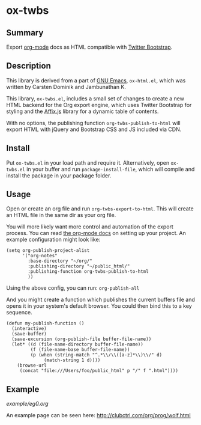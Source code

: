 * ox-twbs

** Summary

Export [[http://orgmode.org/][org-mode]] docs as HTML compatible with [[http://getbootstrap.com/][Twitter Bootstrap]].

** Description

This library is derived from a part of [[http://www.gnu.org/software/emacs/][GNU Emacs]], =ox-html.el=, which
was written by Carsten Dominik and Jambunathan K.

This library, =ox-twbs.el=, includes a small set of changes to create
a new HTML backend for the Org export engine, which uses Twitter
Bootstrap for styling and the [[http://getbootstrap.com/javascript/#affix][Affix.js]] library for a dynamic table of
contents.

With no options, the publishing function =org-twbs-publish-to-html=
will export HTML with jQuery and Bootstrap CSS and JS included via
CDN.

** Install

Put ~ox-twbs.el~ in your load path and require it. Alternatively, open
=ox-twbs.el= in your buffer and run =package-install-file=, which will
compile and install the package in your package folder.

** Usage

Open or create an org file and run ~org-twbs-export-to-html~. This
will create an HTML file in the same dir as your org file.

You will more likely want more control and automation of the export
process. You can read [[http://orgmode.org/worg/org-tutorials/org-publish-html-tutorial.html][the org-mode docs]] on setting up your project. An
example configuration might look like:

#+BEGIN_SRC elisp
  (setq org-publish-project-alist
        '("org-notes"
          :base-directory "~/org/"
          :publishing-directory "~/public_html/"
          :publishing-function org-twbs-publish-to-html
          ))
#+END_SRC

Using the above config, you can run: =org-publish-all=

And you might create a function which publishes the current buffers
file and opens it in your system's default browser. You could then bind
this to a key sequence.

#+BEGIN_SRC elisp
  (defun my-publish-function ()
    (interactive)
    (save-buffer)
    (save-excursion (org-publish-file buffer-file-name))
    (let* ((d (file-name-directory buffer-file-name))
           (f (file-name-base buffer-file-name))
           (p (when (string-match "^.*\\/\\([a-z]*\\)\\/" d)
                (match-string 1 d))))
      (browse-url
       (concat "file:///Users/foo/public_html" p "/" f ".html"))))
#+END_SRC

** Example

[[example/eg0.org]]

An example page can be seen here: [[http://clubctrl.com/org/prog/wolf.html]]
